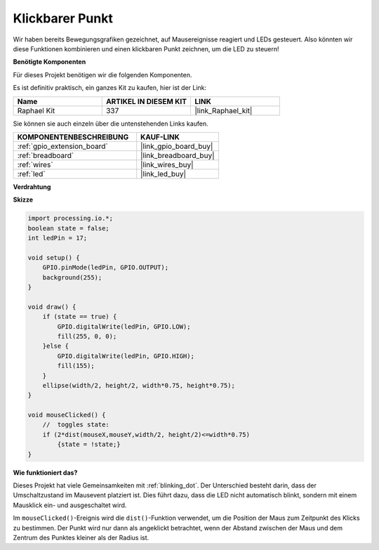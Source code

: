 .. _clickable_dot:

Klickbarer Punkt
==================

Wir haben bereits Bewegungsgrafiken gezeichnet, auf Mausereignisse reagiert und LEDs gesteuert. Also könnten wir diese Funktionen kombinieren und einen klickbaren Punkt zeichnen, um die LED zu steuern!

.. image:: img/clickable_dot_on.png

**Benötigte Komponenten**

Für dieses Projekt benötigen wir die folgenden Komponenten.

Es ist definitiv praktisch, ein ganzes Kit zu kaufen, hier ist der Link: 

.. list-table::
    :widths: 20 20 20
    :header-rows: 1

    *   - Name	
        - ARTIKEL IN DIESEM KIT
        - LINK
    *   - Raphael Kit
        - 337
        - |link_Raphael_kit|

Sie können sie auch einzeln über die untenstehenden Links kaufen.

.. list-table::
    :widths: 30 20
    :header-rows: 1

    *   - KOMPONENTENBESCHREIBUNG
        - KAUF-LINK

    *   - :ref:`gpio_extension_board`
        - |link_gpio_board_buy|
    *   - :ref:`breadboard`
        - |link_breadboard_buy|
    *   - :ref:`wires`
        - |link_wires_buy|
    *   - :ref:`led`
        - |link_led_buy|

**Verdrahtung**

.. image:: img/image49.png

**Skizze**

.. code-block:: arduino

    import processing.io.*; 
    boolean state = false;
    int ledPin = 17;

    void setup() {
        GPIO.pinMode(ledPin, GPIO.OUTPUT);
        background(255);
    }

    void draw() {
        if (state == true) { 
            GPIO.digitalWrite(ledPin, GPIO.LOW);
            fill(255, 0, 0);
        }else { 
            GPIO.digitalWrite(ledPin, GPIO.HIGH);
            fill(155);
        }
        ellipse(width/2, height/2, width*0.75, height*0.75);
    }

    void mouseClicked() {
        //  toggles state:
        if (2*dist(mouseX,mouseY,width/2, height/2)<=width*0.75)
            {state = !state;}
    }

**Wie funktioniert das?**

Dieses Projekt hat viele Gemeinsamkeiten mit :ref:`blinking_dot`. Der Unterschied besteht darin, dass der Umschaltzustand im Mausevent platziert ist. Dies führt dazu, dass die LED nicht automatisch blinkt, sondern mit einem Mausklick ein- und ausgeschaltet wird.

Im ``mouseClicked()``-Ereignis wird die ``dist()``-Funktion verwendet, um die Position der Maus zum Zeitpunkt des Klicks zu bestimmen. Der Punkt wird nur dann als angeklickt betrachtet, wenn der Abstand zwischen der Maus und dem Zentrum des Punktes kleiner als der Radius ist.

